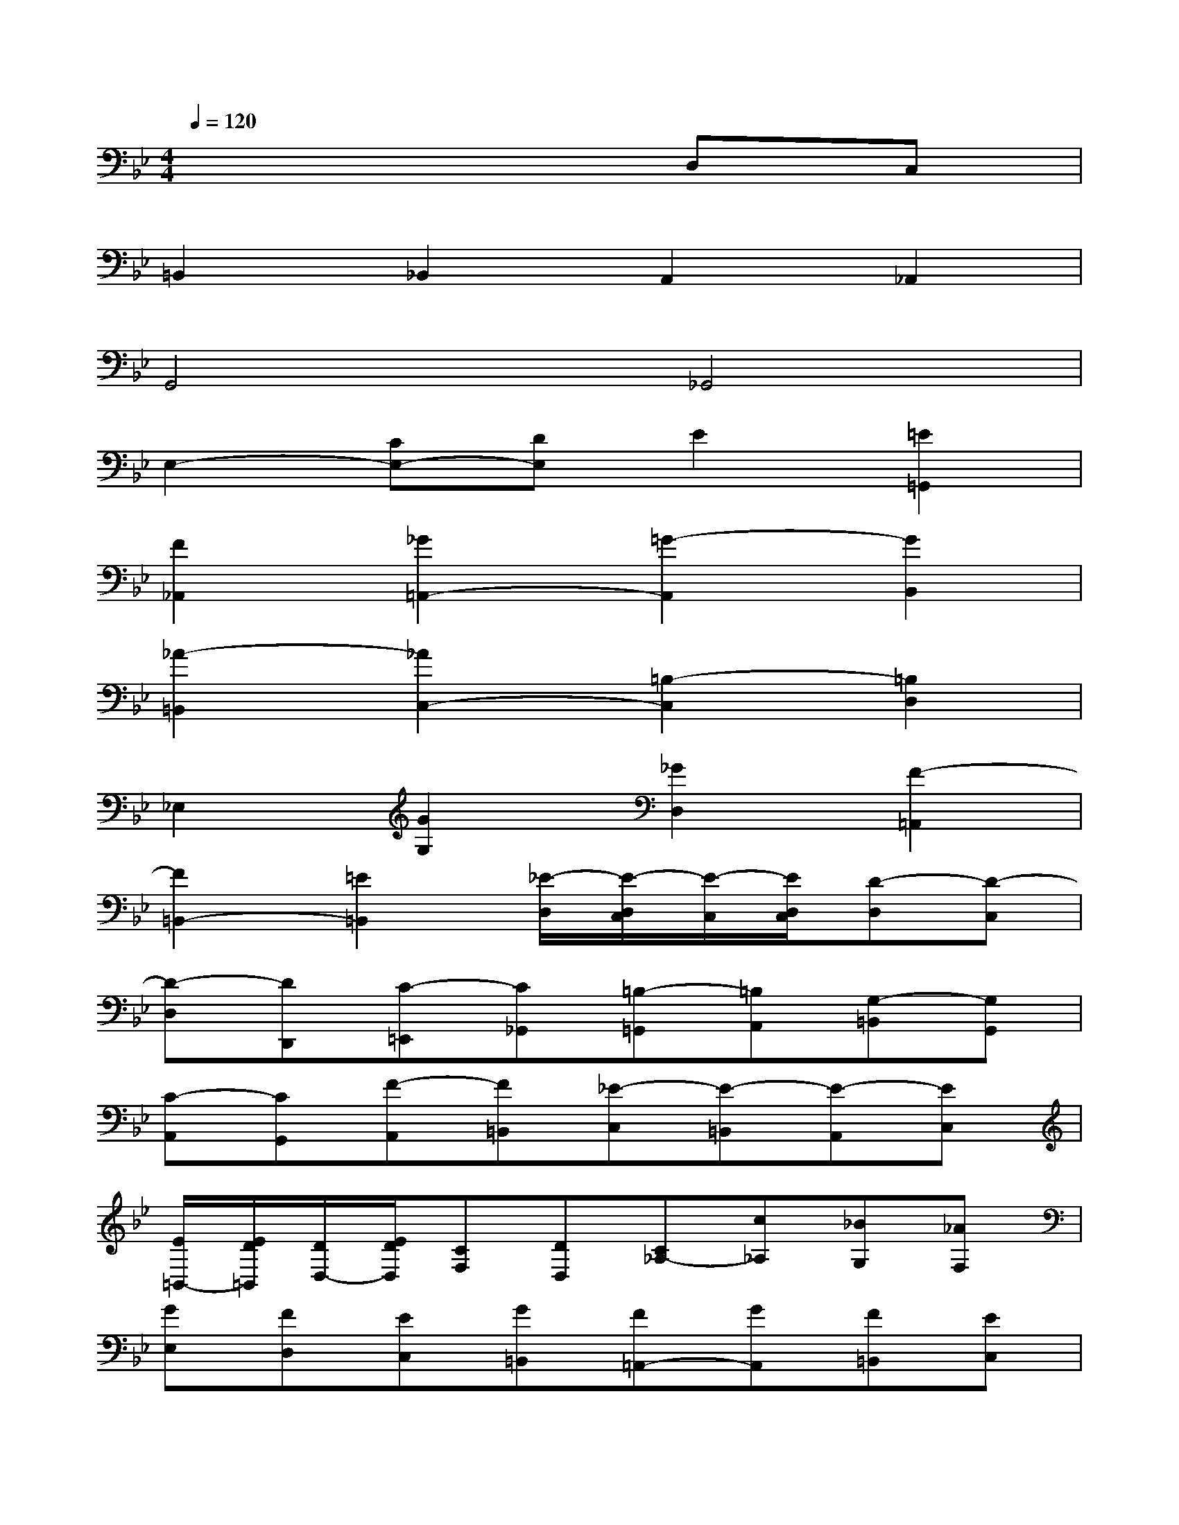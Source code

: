 X:1
T:
M:4/4
L:1/8
Q:1/4=120
K:Bb%2flats
V:1
x6D,C,|
=B,,2_B,,2A,,2_A,,2|
G,,4_G,,4|
E,2-[CE,-][DE,]E2[=E2=G,,2]|
[F2_A,,2][_G2=A,,2-][=G2-A,,2][G2B,,2]|
[_A2-=B,,2][_A2C,2-][=B,2-C,2][=B,2D,2]|
_E,2[G2G,2][_G2D,2][F2-=A,,2]|
[F2=B,,2-][=E2=B,,2][_E/2-D,/2][E/2-D,/2C,/2][E/2-C,/2][E/2D,/2C,/2][D-D,][D-C,]|
[D-D,][DD,,][C-=E,,][C_G,,][=B,-=G,,][=B,A,,][G,-=B,,][G,G,,]|
[C-A,,][CG,,][F-A,,][F=B,,][_E-C,][E-=B,,][E-A,,][EC,]|
[E/2=B,,/2-][E/2D/2=B,,/2][D/2D,/2-][E/2D/2D,/2][CF,][DD,][C_A,-][c_A,][_BG,][_AF,]|
[GE,][FD,][EC,][G=B,,][F=A,,-][GA,,][F=B,,][EC,]|
[D=B,,][EC,][FD,][D=B,,][EC,-][CC,][A,D,][CE,]|
[_G,2D,2][=G,C,-][A,C,][=B,G,-][CG,-][DG,-][EG,]|
[F2_A,2-][E_A,-][D_A,]E[D=B,][C_A,][EG,]|
D-[DF,][CE,][=B,D,]C-[CE,][D-D,][DC,]